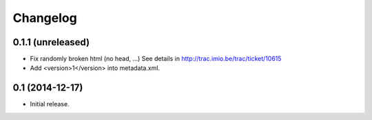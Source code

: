 Changelog
=========


0.1.1 (unreleased)
------------------

- Fix randomly broken html (no head, ...)
  See details in http://trac.imio.be/trac/ticket/10615
- Add <version>1</version> into metadata.xml.


0.1 (2014-12-17)
----------------

- Initial release.
